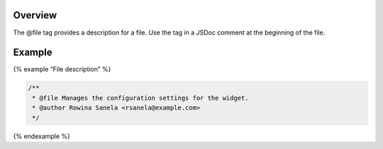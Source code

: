 Overview
--------

The @file tag provides a description for a file. Use the tag in a JSDoc
comment at the beginning of the file.

Example
-------

{% example “File description” %}

.. code:: js

   /**
    * @file Manages the configuration settings for the widget.
    * @author Rowina Sanela <rsanela@example.com>
    */

{% endexample %}
